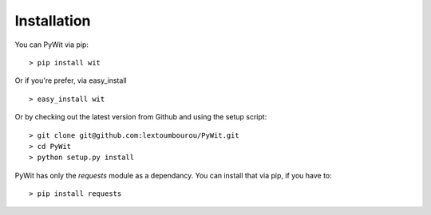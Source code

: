 Installation
============

You can PyWit via pip:

::

    > pip install wit

Or if you're prefer, via easy_install

::

    > easy_install wit

Or by checking out the latest version from Github and using the setup script:

::

    > git clone git@github.com:lextoumbourou/PyWit.git
    > cd PyWit
    > python setup.py install

PyWit has only the `requests` module as a dependancy. You can install that via pip, if you have to:

::

    > pip install requests
